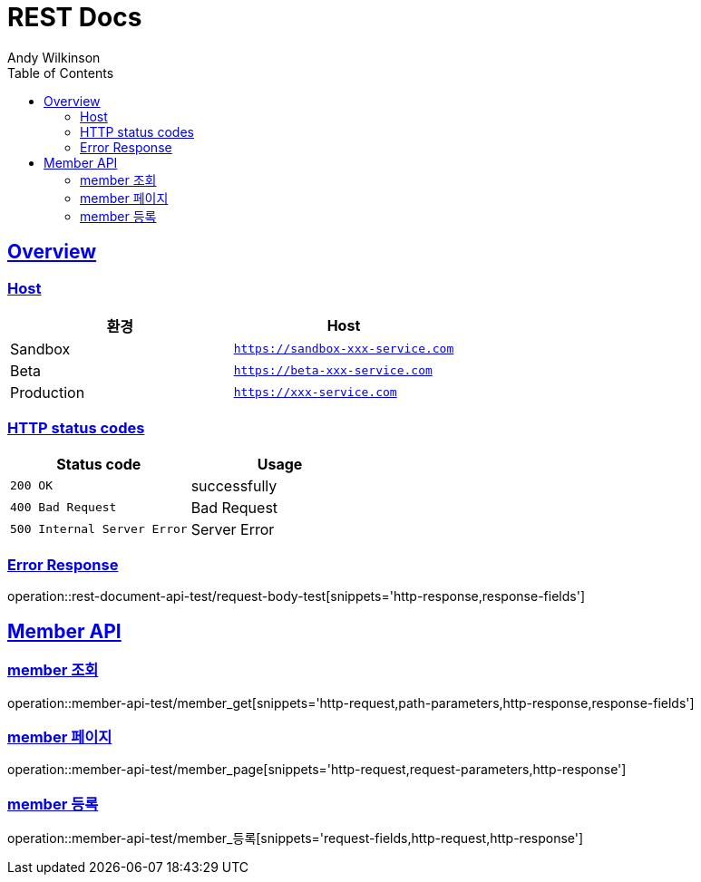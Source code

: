= REST Docs
Andy Wilkinson;
:doctype: book
:icons: font
:source-highlighter: highlightjs
:toc: left
:toclevels: 2
:sectlinks:

[[overview]]
== Overview

[[overview-host]]
=== Host

|===
| 환경 | Host

| Sandbox
| `https://sandbox-xxx-service.com`

| Beta
| `https://beta-xxx-service.com`

| Production
| `https://xxx-service.com`
|===

[[overview-http-status-codes]]
=== HTTP status codes

|===
| Status code | Usage

| `200 OK`
| successfully

| `400 Bad Request`
| Bad Request

| `500 Internal Server Error`
| Server Error
|===

[[overview-error-response]]
=== Error Response

operation::rest-document-api-test/request-body-test[snippets='http-response,response-fields']

[[member-api]]
== Member API

[[member-조회]]
=== member 조회

operation::member-api-test/member_get[snippets='http-request,path-parameters,http-response,response-fields']

[[member-페이지]]
=== member 페이지

operation::member-api-test/member_page[snippets='http-request,request-parameters,http-response']

[[member-등록]]
=== member 등록

operation::member-api-test/member_등록[snippets='request-fields,http-request,http-response']